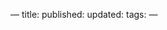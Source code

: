 ---
title: 
published: 
updated: 
tags: 
---
#+OPTIONS: ^:{}
#+OPTIONS: \n:t

@@html:<!--more-->@@

